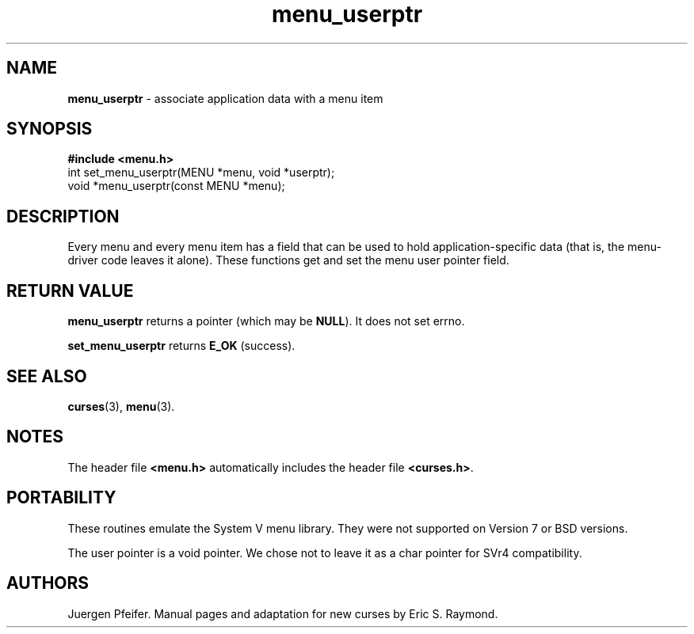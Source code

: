 '\" t
.\"***************************************************************************
.\" Copyright (c) 1998-2006,2010 Free Software Foundation, Inc.              *
.\"                                                                          *
.\" Permission is hereby granted, free of charge, to any person obtaining a  *
.\" copy of this software and associated documentation files (the            *
.\" "Software"), to deal in the Software without restriction, including      *
.\" without limitation the rights to use, copy, modify, merge, publish,      *
.\" distribute, distribute with modifications, sublicense, and/or sell       *
.\" copies of the Software, and to permit persons to whom the Software is    *
.\" furnished to do so, subject to the following conditions:                 *
.\"                                                                          *
.\" The above copyright notice and this permission notice shall be included  *
.\" in all copies or substantial portions of the Software.                   *
.\"                                                                          *
.\" THE SOFTWARE IS PROVIDED "AS IS", WITHOUT WARRANTY OF ANY KIND, EXPRESS  *
.\" OR IMPLIED, INCLUDING BUT NOT LIMITED TO THE WARRANTIES OF               *
.\" MERCHANTABILITY, FITNESS FOR A PARTICULAR PURPOSE AND NONINFRINGEMENT.   *
.\" IN NO EVENT SHALL THE ABOVE COPYRIGHT HOLDERS BE LIABLE FOR ANY CLAIM,   *
.\" DAMAGES OR OTHER LIABILITY, WHETHER IN AN ACTION OF CONTRACT, TORT OR    *
.\" OTHERWISE, ARISING FROM, OUT OF OR IN CONNECTION WITH THE SOFTWARE OR    *
.\" THE USE OR OTHER DEALINGS IN THE SOFTWARE.                               *
.\"                                                                          *
.\" Except as contained in this notice, the name(s) of the above copyright   *
.\" holders shall not be used in advertising or otherwise to promote the     *
.\" sale, use or other dealings in this Software without prior written       *
.\" authorization.                                                           *
.\"***************************************************************************
.\"
.\" $Id: menu_userptr.3x,v 1.10 2010/12/04 18:40:45 tom Exp $
.TH menu_userptr 3 ""
.SH NAME
\fBmenu_userptr\fR \- associate application data with a menu item
.SH SYNOPSIS
\fB#include <menu.h>\fR
.br
int set_menu_userptr(MENU *menu, void *userptr);
.br
void *menu_userptr(const MENU *menu);
.br
.SH DESCRIPTION
Every menu and every menu item has a field that can be used to hold
application-specific data (that is, the menu-driver code leaves it alone).
These functions get and set the menu user pointer field.
.SH RETURN VALUE
\fBmenu_userptr\fR returns a pointer (which may be \fBNULL\fR).
It does not set errno.
.PP
\fBset_menu_userptr\fP returns \fBE_OK\fP (success).
.SH SEE ALSO
\fBcurses\fR(3), \fBmenu\fR(3).
.SH NOTES
The header file \fB<menu.h>\fR automatically includes the header file
\fB<curses.h>\fR.
.SH PORTABILITY
These routines emulate the System V menu library.  They were not supported on
Version 7 or BSD versions.
.PP
The user pointer is a void pointer.
We chose not to leave it as a char pointer for SVr4 compatibility.
.SH AUTHORS
Juergen Pfeifer.  Manual pages and adaptation for new curses by Eric
S. Raymond.
